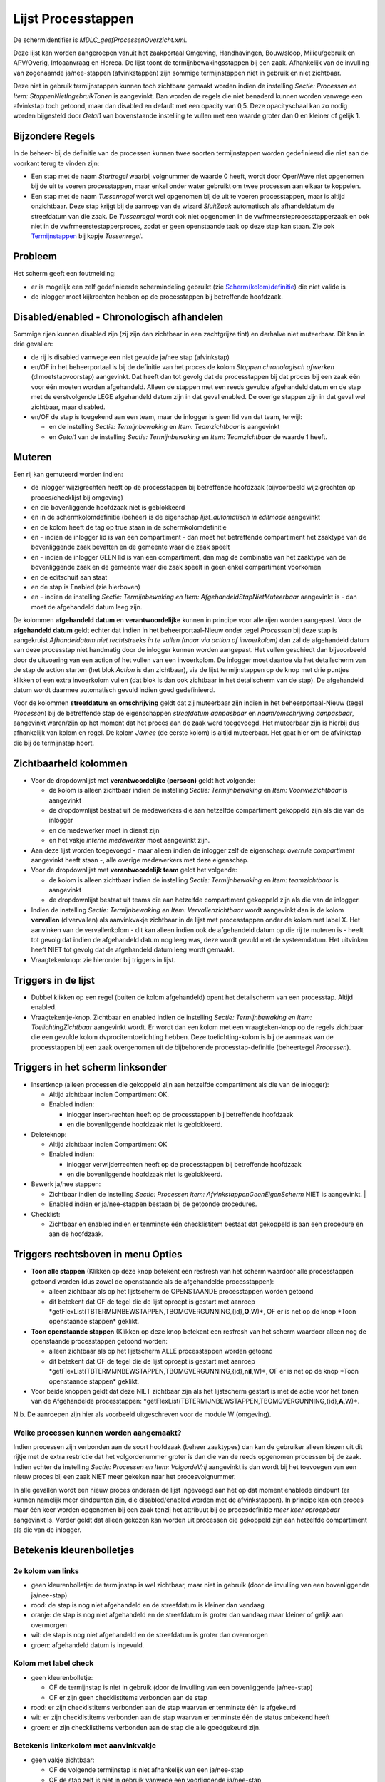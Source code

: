 Lijst Processtappen
===================

De schermidentifier is *MDLC_geefProcessenOverzicht.xml*.

Deze lijst kan worden aangeroepen vanuit het zaakportaal Omgeving,
Handhavingen, Bouw/sloop, Milieu/gebruik en APV/Overig, Infoaanvraag en
Horeca. De lijst toont de termijnbewakingsstappen bij een zaak.
Afhankelijk van de invulling van zogenaamde ja/nee-stappen
(afvinkstappen) zijn sommige termijnstappen niet in gebruik en niet
zichtbaar.

Deze niet in gebruik termijnstappen kunnen toch zichtbaar gemaakt worden
indien de instelling *Sectie: Processen en Item:
StappenNietIngebruikTonen* is aangevinkt. Dan worden de regels die niet
benaderd kunnen worden vanwege een afvinkstap toch getoond, maar dan
disabled en default met een opacity van 0,5. Deze opacityschaal kan zo
nodig worden bijgesteld door *Getal1* van bovenstaande instelling te
vullen met een waarde groter dan 0 en kleiner of gelijk 1.

Bijzondere Regels
-----------------

In de beheer- bij de definitie van de processen kunnen twee soorten
termijnstappen worden gedefinieerd die niet aan de voorkant terug te
vinden zijn:

-  Een stap met de naam *Startregel* waarbij volgnummer de waarde 0
   heeft, wordt door OpenWave niet opgenomen bij de uit te voeren
   processtappen, maar enkel onder water gebruikt om twee processen aan
   elkaar te koppelen.
-  Een stap met de naam *Tussenregel* wordt wel opgenomen bij de uit te
   voeren processtappen, maar is altijd onzichtbaar. Deze stap krijgt
   bij de aanroep van de wizard *SluitZaak* automatisch als
   afhandeldatum de streefdatum van die zaak. De *Tussenregel* wordt ook
   niet opgenomen in de vwfrmeersteprocesstapperzaak en ook niet in de
   vwfrmeerstestapperproces, zodat er geen openstaande taak op deze stap
   kan staan. Zie ook
   `Termijnstappen </docs/instellen_inrichten/inrichting_processen/termijnstappen.md>`__
   bij kopje *Tussenregel*.

Probleem
--------

Het scherm geeft een foutmelding:

-  er is mogelijk een zelf gedefinieerde schermindeling gebruikt (zie
   `Scherm(kolom)definitie </docs/instellen_inrichten/schermdefinitie.md>`__)
   die niet valide is
-  de inlogger moet kijkrechten hebben op de processtappen bij
   betreffende hoofdzaak.

Disabled/enabled - Chronologisch afhandelen
-------------------------------------------

Sommige rijen kunnen disabled zijn (zij zijn dan zichtbaar in een
zachtgrijze tint) en derhalve niet muteerbaar. Dit kan in drie gevallen:

-  de rij is disabled vanwege een niet gevulde ja/nee stap (afvinkstap)
-  en/OF in het beheerportaal is bij de definitie van het proces de
   kolom *Stappen chronologisch afwerken* (dlmoetstapvoorstap)
   aangevinkt. Dat heeft dan tot gevolg dat de processtappen bij dat
   proces bij een zaak één voor één moeten worden afgehandeld. Alleen de
   stappen met een reeds gevulde afgehandeld datum en de stap met de
   eerstvolgende LEGE afgehandeld datum zijn in dat geval enabled. De
   overige stappen zijn in dat geval wel zichtbaar, maar disabled.
-  en/OF de stap is toegekend aan een team, maar de inlogger is geen lid
   van dat team, terwijl:

   -  en de instelling *Sectie: Termijnbewaking* en *Item:
      Teamzichtbaar* is aangevinkt
   -  en *Getal1* van de instelling *Sectie: Termijnbewaking* en *Item:
      Teamzichtbaar* de waarde 1 heeft.

Muteren
-------

Een rij kan gemuteerd worden indien:

-  de inlogger wijzigrechten heeft op de processtappen bij betreffende
   hoofdzaak (bijvoorbeeld wijzigrechten op proces/checklijst bij
   omgeving)
-  en die bovenliggende hoofdzaak niet is geblokkeerd
-  en in de schermkolomdefinitie (beheer) is de eigenschap
   *lijst_automatisch in editmode* aangevinkt
-  en de kolom heeft de tag op true staan in de schermkolomdefinitie
-  en - indien de inlogger lid is van een compartiment - dan moet het
   betreffende compartiment het zaaktype van de bovenliggende zaak
   bevatten en de gemeente waar die zaak speelt
-  en - indien de inlogger GEEN lid is van een compartiment, dan mag de
   combinatie van het zaaktype van de bovenliggende zaak en de gemeente
   waar die zaak speelt in geen enkel compartiment voorkomen
-  en de editschuif aan staat
-  en de stap is Enabled (zie hierboven)
-  en - indien de instelling *Sectie: Termijnbewaking en Item:
   AfgehandeldStapNietMuteerbaar* aangevinkt is - dan moet de
   afgehandeld datum leeg zijn.

De kolommen **afgehandeld datum** en **verantwoordelijke** kunnen in
principe voor alle rijen worden aangepast. Voor de **afgehandeld datum**
geldt echter dat indien in het beheerportaal-Nieuw onder tegel
*Processen* bij deze stap is aangekruist *Afhandeldatum niet
rechtstreeks in te vullen (maar via action of invoerkolom)* dan zal de
afgehandeld datum van deze processtap niet handmatig door de inlogger
kunnen worden aangepast. Het vullen geschiedt dan bijvoorbeeld door de
uitvoering van een action of het vullen van een invoerkolom. De inlogger
moet daartoe via het detailscherm van de stap de action starten (het
blok *Action* is dan zichtbaar), via de lijst termijnstappen op de knop
met drie puntjes klikken of een extra invoerkolom vullen (dat blok is
dan ook zichtbaar in het detailscherm van de stap). De afgehandeld datum
wordt daarmee automatisch gevuld indien goed gedefinieerd.

Voor de kolommen **streefdatum** en **omschrijving** geldt dat zij
muteerbaar zijn indien in het beheerportaal-Nieuw (tegel *Processen*)
bij de betreffende stap de eigenschappen *streefdatum aanpasbaar* en
*naam/omschrijving aanpasbaar*, aangevinkt waren/zijn op het moment dat
het proces aan de zaak werd toegevoegd. Het muteerbaar zijn is hierbij
dus afhankelijk van kolom en regel. De kolom *Ja/nee* (de eerste kolom)
is altijd muteerbaar. Het gaat hier om de afvinkstap die bij de
termijnstap hoort.

Zichtbaarheid kolommen
----------------------

-  Voor de dropdownlijst met **verantwoordelijke (persoon)** geldt het
   volgende:

   -  de kolom is alleen zichtbaar indien de instelling *Sectie:
      Termijnbewaking* en *Item: Voorwiezichtbaar* is aangevinkt
   -  de dropdownlijst bestaat uit de medewerkers die aan hetzelfde
      compartiment gekoppeld zijn als die van de inlogger
   -  en de medewerker moet in dienst zijn
   -  en het vakje *interne medewerker* moet aangevinkt zijn.

-  Aan deze lijst worden toegevoegd - maar alleen indien de inlogger
   zelf de eigenschap: *overrule compartiment* aangevinkt heeft staan -,
   alle overige medewerkers met deze eigenschap.
-  Voor de dropdownlijst met **verantwoordelijk team** geldt het
   volgende:

   -  de kolom is alleen zichtbaar indien de instelling *Sectie:
      Termijnbewaking* en *Item: teamzichtbaar* is aangevinkt
   -  de dropdownlijst bestaat uit teams die aan hetzelfde compartiment
      gekoppeld zijn als die van de inlogger.

-  Indien de instelling *Sectie: Termijnbewaking en Item:
   Vervallenzichtbaar* wordt aangevinkt dan is de kolom **vervallen**
   (dlvervallen) als aanvinkvakje zichtbaar in de lijst met
   processtappen onder de kolom met label X. Het aanvinken van de
   vervallenkolom - dit kan alleen indien ook de afgehandeld datum op
   die rij te muteren is - heeft tot gevolg dat indien de afgehandeld
   datum nog leeg was, deze wordt gevuld met de systeemdatum. Het
   uitvinken heeft NIET tot gevolg dat de afgehandeld datum leeg wordt
   gemaakt.
-  Vraagtekenknop: zie hieronder bij triggers in lijst.

Triggers in de lijst
--------------------

-  Dubbel klikken op een regel (buiten de kolom afgehandeld) opent het
   detailscherm van een processtap. Altijd enabled.
-  Vraagtekentje-knop. Zichtbaar en enabled indien de instelling
   *Sectie: Termijnbewaking en Item: ToelichtingZichtbaar* aangevinkt
   wordt. Er wordt dan een kolom met een vraagteken-knop op de regels
   zichtbaar die een gevulde kolom dvprocitemtoelichting hebben. Deze
   toelichting-kolom is bij de aanmaak van de processtappen bij een zaak
   overgenomen uit de bijbehorende processtap-definitie (beheertegel
   *Processen*).

Triggers in het scherm linksonder
---------------------------------

-  Insertknop (alleen processen die gekoppeld zijn aan hetzelfde
   compartiment als die van de inlogger):

   -  Altijd zichtbaar indien Compartiment OK.
   -  Enabled indien:

      -  inlogger insert-rechten heeft op de processtappen bij
         betreffende hoofdzaak
      -  en die bovenliggende hoofdzaak niet is geblokkeerd.

-  Deleteknop:

   -  Altijd zichtbaar indien Compartiment OK
   -  Enabled indien:

      -  inlogger verwijderrechten heeft op de processtappen bij
         betreffende hoofdzaak
      -  en die bovenliggende hoofdzaak niet is geblokkeerd.

-  Bewerk ja/nee stappen:

   -  Zichtbaar indien de instelling *Sectie: Processen Item:
      AfvinkstappenGeenEigenScherm* NIET is aangevinkt. \|
   -  Enabled indien er ja/nee-stappen bestaan bij de getoonde
      procedures.

-  Checklist:

   -  Zichtbaar en enabled indien er tenminste één checklistitem bestaat
      dat gekoppeld is aan een procedure en aan de hoofdzaak.

Triggers rechtsboven in menu Opties
-----------------------------------

-  **Toon alle stappen** (Klikken op deze knop betekent een resfresh van
   het scherm waardoor alle processtappen getoond worden (dus zowel de
   openstaande als de afgehandelde processtappen):

   -  alleen zichtbaar als op het lijstscherm de OPENSTAANDE
      processtappen worden getoond
   -  dit betekent dat OF de tegel die de lijst oproept is gestart met
      aanroep
      \*getFlexList(TBTERMIJNBEWSTAPPEN,TBOMGVERGUNNING,{id},\ **O**,W)\*,
      OF er is net op de knop \*Toon openstaande stappen\* geklikt.

-  **Toon openstaande stappen** (Klikken op deze knop betekent een
   resfresh van het scherm waardoor alleen nog de openstaande
   processtappen getoond worden:

   -  alleen zichtbaar als op het lijstscherm ALLE processtappen worden
      getoond
   -  dit betekent dat OF de tegel die de lijst oproept is gestart met
      aanroep
      \*getFlexList(TBTERMIJNBEWSTAPPEN,TBOMGVERGUNNING,{id},\ **nil**,W)\*,
      OF er is net op de knop \*Toon openstaande stappen\* geklikt.

-  Voor beide knoppen geldt dat deze NIET zichtbaar zijn als het
   lijstscherm gestart is met de actie voor het tonen van de
   Afgehandelde processtappen:
   \*getFlexList(TBTERMIJNBEWSTAPPEN,TBOMGVERGUNNING,{id},\ **A**,W)\*.

N.b. De aanroepen zijn hier als voorbeeld uitgeschreven voor de module W
(omgeving).

Welke processen kunnen worden aangemaakt?
~~~~~~~~~~~~~~~~~~~~~~~~~~~~~~~~~~~~~~~~~

Indien processen zijn verbonden aan de soort hoofdzaak (beheer
zaaktypes) dan kan de gebruiker alleen kiezen uit dit rijtje met de
extra restrictie dat het volgordenummer groter is dan die van de reeds
opgenomen processen bij de zaak. Indien echter de instelling *Sectie:
Processen en Item: VolgordeVrij* aangevinkt is dan wordt bij het
toevoegen van een nieuw proces bij een zaak NIET meer gekeken naar het
procesvolgnummer.

In alle gevallen wordt een nieuw proces onderaan de lijst ingevoegd aan
het op dat moment enablede eindpunt (er kunnen namelijk meer eindpunten
zijn, die disabled/enabled worden met de afvinkstappen). In principe kan
een proces maar één keer worden opgenomen bij een zaak tenzij het
attribuut bij de procesdefinitie *meer keer oproepbaar* aangevinkt is.
Verder geldt dat alleen gekozen kan worden uit processen die gekoppeld
zijn aan hetzelfde compartiment als die van de inlogger.

Betekenis kleurenbolletjes
--------------------------

.. _2e-kolom-van-links:

2e kolom van links
~~~~~~~~~~~~~~~~~~

-  geen kleurenbolletje: de termijnstap is wel zichtbaar, maar niet in
   gebruik (door de invulling van een bovenliggende ja/nee-stap)
-  rood: de stap is nog niet afgehandeld en de streefdatum is kleiner
   dan vandaag
-  oranje: de stap is nog niet afgehandeld en de streefdatum is groter
   dan vandaag maar kleiner of gelijk aan overmorgen
-  wit: de stap is nog niet afgehandeld en de streefdatum is groter dan
   overmorgen
-  groen: afgehandeld datum is ingevuld.

Kolom met label check
~~~~~~~~~~~~~~~~~~~~~

-  geen kleurenbolletje:

   -  OF de termijnstap is niet in gebruik (door de invulling van een
      bovenliggende ja/nee-stap)
   -  OF er zijn geen checklistitems verbonden aan de stap

-  rood: er zijn checklistitems verbonden aan de stap waarvan er
   tenminste één is afgekeurd
-  wit: er zijn checklistitems verbonden aan de stap waarvan er
   tenminste één de status onbekend heeft
-  groen: er zijn checklistitems verbonden aan de stap die alle
   goedgekeurd zijn.

Betekenis linkerkolom met aanvinkvakje
~~~~~~~~~~~~~~~~~~~~~~~~~~~~~~~~~~~~~~

-  geen vakje zichtbaar:

   -  OF de volgende termijnstap is niet afhankelijk van een ja/nee-stap
   -  OF de stap zelf is niet in gebruik vanwege een voorliggende
      ja/nee-stap

-  aangevinkt: de volgende stap is afhankelijk van een ja/nee-stap die
   in dit geval is aangevinkt (met Ja is beantwoord)
-  leeg vakje: de volgende stap is afhankelijk van een ja/nee-stap die
   in dit geval NIET is aangevinkt (met Nee is beantwoord).

Wat gebeurt er bij verwijderen?
~~~~~~~~~~~~~~~~~~~~~~~~~~~~~~~

Van de gekozen procedure (keuze moet alleen gemaakt worden indien er
processtappen uit meer dan één procedure getoond worden) worden alle
processtappen verwijderd. De processtappen worden verwijderd inclusief
de checklistitems die waren verbonden aan de bijbehorende
termijnbewakingstappen en inclusief de checklistitems die alleen waren
verbonden aan de hoofdzaak en aan hetzelfde procedurenummer.
